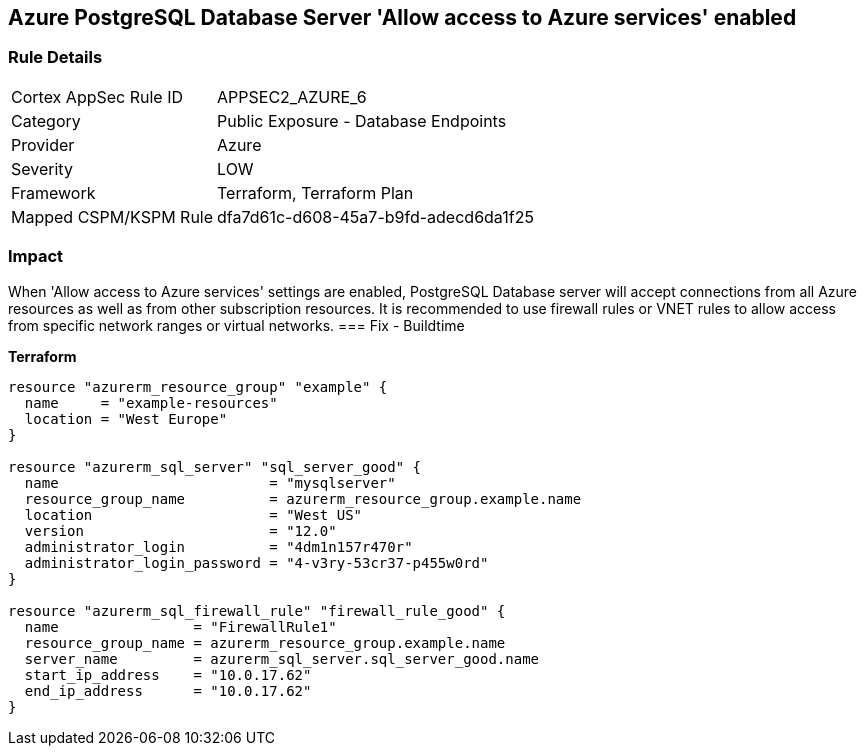 == Azure PostgreSQL Database Server 'Allow access to Azure services' enabled


=== Rule Details

[cols="1,2"]
|===
|Cortex AppSec Rule ID |APPSEC2_AZURE_6
|Category |Public Exposure - Database Endpoints
|Provider |Azure
|Severity |LOW
|Framework |Terraform, Terraform Plan
|Mapped CSPM/KSPM Rule |dfa7d61c-d608-45a7-b9fd-adecd6da1f25
|===


=== Impact
When 'Allow access to Azure services' settings are enabled, PostgreSQL Database server will accept connections from all Azure resources as well as from other subscription resources.
It is recommended to use firewall rules or VNET rules to allow access from specific network ranges or virtual networks.
=== Fix - Buildtime


*Terraform* 




[source,go]
----
resource "azurerm_resource_group" "example" {
  name     = "example-resources"
  location = "West Europe"
}

resource "azurerm_sql_server" "sql_server_good" {
  name                         = "mysqlserver"
  resource_group_name          = azurerm_resource_group.example.name
  location                     = "West US"
  version                      = "12.0"
  administrator_login          = "4dm1n157r470r"
  administrator_login_password = "4-v3ry-53cr37-p455w0rd"
}

resource "azurerm_sql_firewall_rule" "firewall_rule_good" {
  name                = "FirewallRule1"
  resource_group_name = azurerm_resource_group.example.name
  server_name         = azurerm_sql_server.sql_server_good.name
  start_ip_address    = "10.0.17.62"
  end_ip_address      = "10.0.17.62"
}
----
